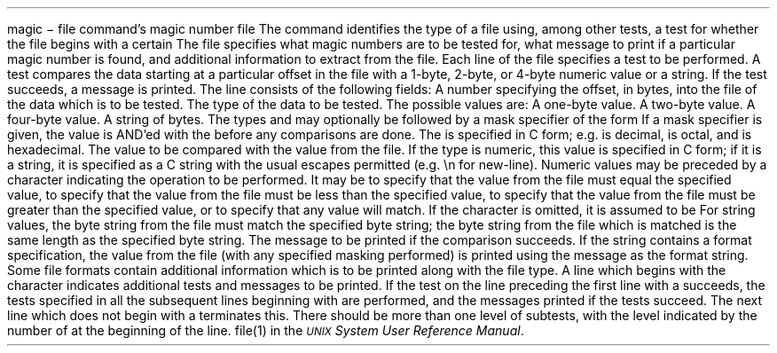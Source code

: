 .\" From: guy@sun.uucp (Guy Harris)
.\" Newsgroups: net.bugs.usg
.\" Subject: /etc/magic's format isn't well documented
.\" Message-ID: <2752@sun.uucp>
.\" Date: 3 Sep 85 08:19:07 GMT
.\" Date-Received: 4 Sep 85 18:11:43 GMT
.\" Distribution: net
.\" Organization: Sun Microsystems, Inc.
.\" Lines: 136
.\" 
.\" Here's a manual page for the format accepted by the "file" made by adding
.\" the changes I posted to the S5R2 version.
.\"
.de TH
.PD
.nr IN \\n()Mu
.if t .ds ]H \\$1\^(\^\\$2\^)
.if n .ds ]H \\$1(\\$2)
.if \\n()s .ds ]D
.if \\n()t .ds ]D UNIX System V
.if n .ds ]D UNIX System V
.ds ]L
.if !\\$3 .ds ]L (\^\\$3\^)
.if !\\$4 .ds ]D \\$4
.wh 0 }H
.wh -\\n(:mu }F
.em }M
.if \\n(nl .bp
.nr )I \\n()Mu
.nr )R 0
.}E
.DT
.if n \{.na
.nh \}
.if t \{.bd S 3 3
.hy 14 \}
..
.TH MAGIC 4
.SH NAME
magic \- file command's magic number file
.SH DESCRIPTION
The
.IR file (1)
command identifies the type of a file using,
among other tests,
a test for whether the file begins with a certain
.IR "magic number" .
The file
.B /etc/magic
specifies what magic numbers are to be tested for,
what message to print if a particular magic number is found,
and additional information to extract from the file.
.PP
Each line of the file specifies a test to be performed.
A test compares the data starting at a particular offset
in the file with a 1-byte, 2-byte, or 4-byte numeric value or
a string.  If the test succeeds, a message is printed.
The line consists of the following fields:
.IP offset \w'message'u+2n
A number specifying the offset, in bytes, into the file of the data
which is to be tested.
.IP type
The type of the data to be tested.  The possible values are:
.RS
.IP byte \w'message'u+2n
A one-byte value.
.IP short
A two-byte value.
.IP long
A four-byte value.
.IP string
A string of bytes.
.RE
.IP
The types
.BR byte ,
.BR short ,
and
.B long
may optionally be followed by a mask specifier of the form
.BI & number\fR.
If a mask specifier is given, the value is AND'ed with the
.I number
before any comparisons are done.  The
.I number
is specified in C form; e.g.
.B 13
is decimal,
.B 013
is octal, and
.B 0x13
is hexadecimal.
.IP test
The value to be compared with the value from the file.  If the type is
numeric, this value
is specified in C form; if it is a string, it is specified as a C string
with the usual escapes permitted (e.g. \en for new-line).
.IP
Numeric values
may be preceded by a character indicating the operation to be performed.
It may be
.BR = ,
to specify that the value from the file must equal the specified value,
.BR < ,
to specify that the value from the file must be less than the specified
value,
.BR > ,
to specify that the value from the file must be greater than the specified
value,
or
.B x
to specify that any value will match.  If the character
is omitted, it is assumed to be
.BR = .
.IP
For string values, the byte string from the
file must match the specified byte string; the byte string from the file
which is matched is the same length as the specified byte string.
.IP message
The message to be printed if the comparison succeeds.  If the string
contains a
.IR printf (3S)
format specification, the value from the file (with any specified masking
performed) is printed using the message as the format string.
.PP
Some file formats contain additional information which is to be printed
along with the file type.  A line which begins with the character
.B >
indicates additional tests and messages to be printed.  If the test on the
line preceding the first line with a
.B >
succeeds, the tests specified in all the subsequent lines beginning with
.B >
are performed, and the messages printed if the tests succeed.  The next
line which does not begin with a
.B >
terminates this.
.SH BUGS
There should be more than one level of subtests, with the level indicated by
the number of
.B >
at the beginning of the line.
.SH SEE ALSO
file(1) in the
\f2\s-1UNIX\s+1 System User Reference Manual\fR.
.\"	%W% of %G%


